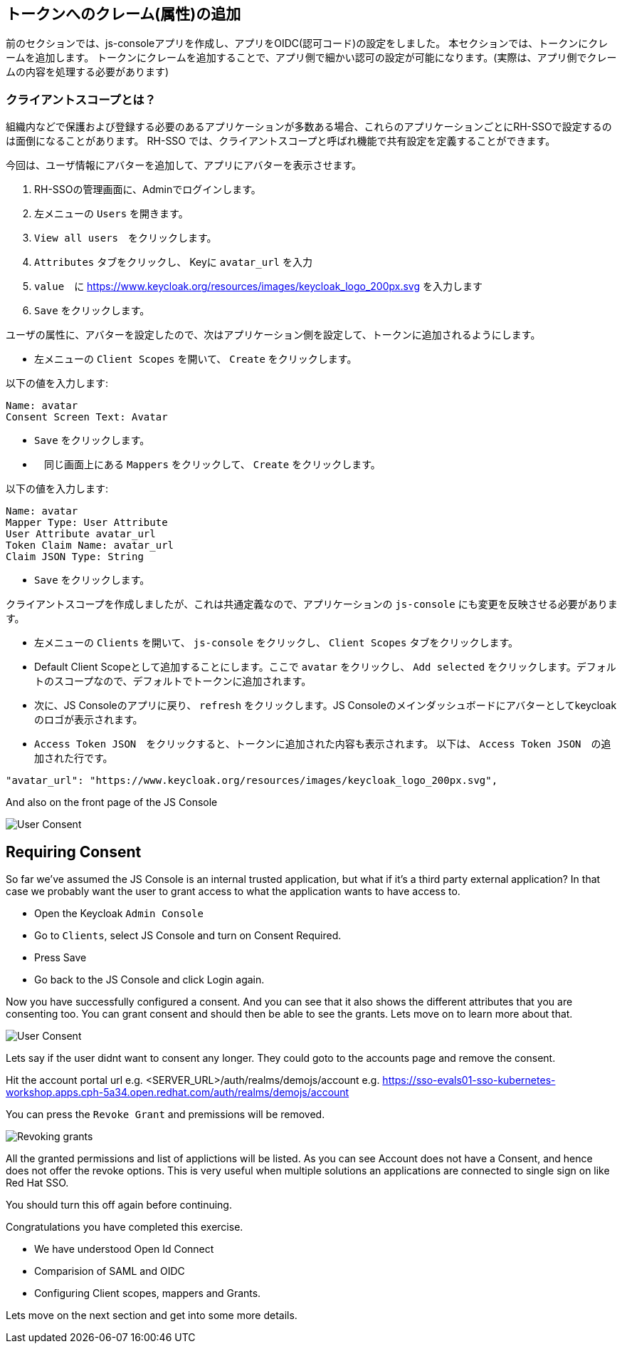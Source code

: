 [#openid-claims]
== トークンへのクレーム(属性)の追加
前のセクションでは、js-consoleアプリを作成し、アプリをOIDC(認可コード)の設定をしました。
本セクションでは、トークンにクレームを追加します。
トークンにクレームを追加することで、アプリ側で細かい認可の設定が可能になります。(実際は、アプリ側でクレームの内容を処理する必要があります)

[#openid-client-scopes]
=== クライアントスコープとは？
組織内などで保護および登録する必要のあるアプリケーションが多数ある場合、これらのアプリケーションごとにRH-SSOで設定するのは面倒になることがあります。
RH-SSO では、クライアントスコープと呼ばれ機能で共有設定を定義することができます。

今回は、ユーザ情報にアバターを追加して、アプリにアバターを表示させます。

<1> RH-SSOの管理画面に、Adminでログインします。

<2> 左メニューの `Users` を開きます。

<3> `View all users`　をクリックします。

<4> `Attributes` タブをクリックし、 Keyに `avatar_url` を入力 

<5> `value`　に https://www.keycloak.org/resources/images/keycloak_logo_200px.svg を入力します

<6> `Save` をクリックします。

ユーザの属性に、アバターを設定したので、次はアプリケーション側を設定して、トークンに追加されるようにします。

- 左メニューの `Client Scopes` を開いて、 `Create` をクリックします。

以下の値を入力します:

    Name: avatar
    Consent Screen Text: Avatar

- `Save` をクリックします。
- 　同じ画面上にある `Mappers` をクリックして、 `Create` をクリックします。

以下の値を入力します:

    Name: avatar
    Mapper Type: User Attribute
    User Attribute avatar_url
    Token Claim Name: avatar_url
    Claim JSON Type: String

- `Save` をクリックします。

クライアントスコープを作成しましたが、これは共通定義なので、アプリケーションの `js-console` にも変更を反映させる必要があります。

- 左メニューの `Clients` を開いて、 `js-console` をクリックし、 `Client Scopes` タブをクリックします。

- Default Client Scopeとして追加することにします。ここで `avatar` をクリックし、 `Add selected` をクリックします。デフォルトのスコープなので、デフォルトでトークンに追加されます。

- 次に、JS Consoleのアプリに戻り、 `refresh` をクリックします。JS Consoleのメインダッシュボードにアバターとしてkeycloakのロゴが表示されます。

- `Access Token JSON`　をクリックすると、トークンに追加された内容も表示されます。 以下は、 `Access Token JSON`　の追加された行です。

[source, json]
----
"avatar_url": "https://www.keycloak.org/resources/images/keycloak_logo_200px.svg",

----

And also on the front page of the JS Console

image::sso_jsconsoleuseravatar.png[User Consent]

[#openid-consent]
== Requiring Consent
So far we've assumed the JS Console is an internal trusted application, but what if it's a third party external application? In that case we probably want the user to grant access to what the application wants to have access to.

- Open the Keycloak `Admin Console`

- Go to `Clients`, select JS Console and turn on Consent Required.

-  Press Save 

- Go back to the JS Console and click Login again.

Now you have successfully configured a consent. And you can see that it also shows the different attributes that you are consenting too. 
You can grant consent and should then be able to see the grants. Lets move on to learn more about that.

image::sso_adminuserconsent.png[User Consent]


Lets say if the user didnt want to consent any longer. They could goto to the accounts page and remove the consent. 

Hit the account portal url e.g. <SERVER_URL>/auth/realms/demojs/account
e.g. https://sso-evals01-sso-kubernetes-workshop.apps.cph-5a34.open.redhat.com/auth/realms/demojs/account

You can press the `Revoke Grant` and premissions will be removed.

image::sso_useraccountrevoke.png[Revoking grants]


All the granted permissions and list of applictions will be listed. As you can see Account does not have a Consent, and hence does not offer the revoke options. This is very useful when multiple solutions an applications are connected to single sign on like Red Hat SSO.

You should turn this off again before continuing.

Congratulations you have completed this exercise. 

- We have understood Open Id Connect

- Comparision of SAML and OIDC

- Configuring Client scopes, mappers and Grants. 

Lets move on the next section and get into some more details.


